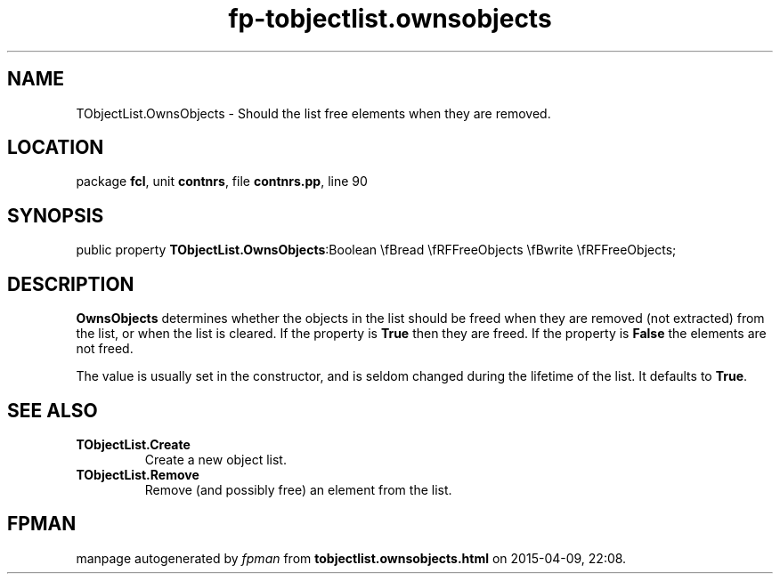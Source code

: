 .\" file autogenerated by fpman
.TH "fp-tobjectlist.ownsobjects" 3 "2014-03-14" "fpman" "Free Pascal Programmer's Manual"
.SH NAME
TObjectList.OwnsObjects - Should the list free elements when they are removed.
.SH LOCATION
package \fBfcl\fR, unit \fBcontnrs\fR, file \fBcontnrs.pp\fR, line 90
.SH SYNOPSIS
public property  \fBTObjectList.OwnsObjects\fR:Boolean \\fBread \\fRFFreeObjects \\fBwrite \\fRFFreeObjects;
.SH DESCRIPTION
\fBOwnsObjects\fR determines whether the objects in the list should be freed when they are removed (not extracted) from the list, or when the list is cleared. If the property is \fBTrue\fR then they are freed. If the property is \fBFalse\fR the elements are not freed.

The value is usually set in the constructor, and is seldom changed during the lifetime of the list. It defaults to \fBTrue\fR.


.SH SEE ALSO
.TP
.B TObjectList.Create
Create a new object list.
.TP
.B TObjectList.Remove
Remove (and possibly free) an element from the list.

.SH FPMAN
manpage autogenerated by \fIfpman\fR from \fBtobjectlist.ownsobjects.html\fR on 2015-04-09, 22:08.

